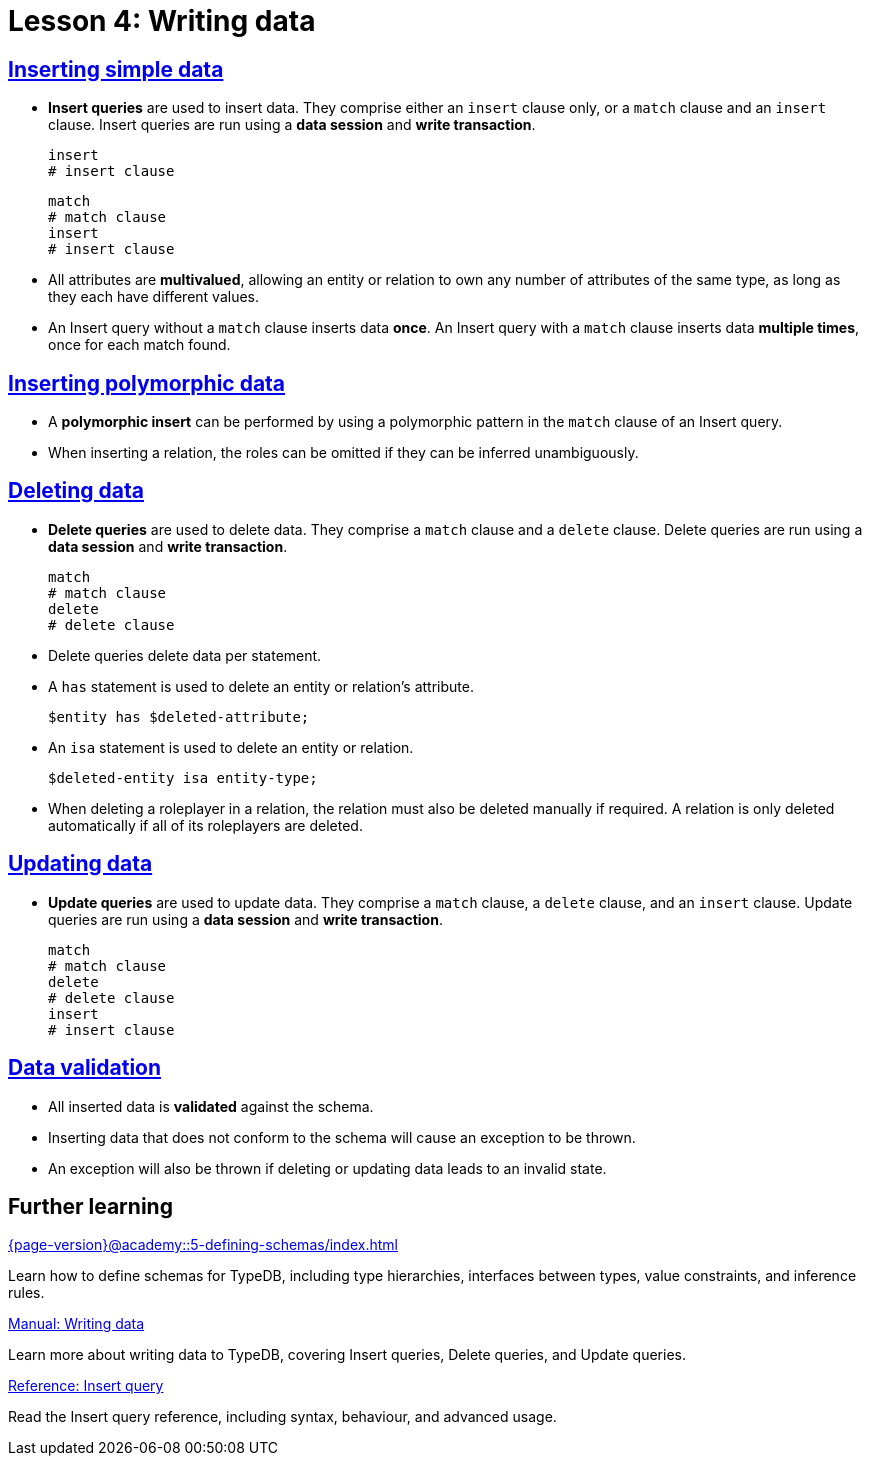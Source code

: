 = Lesson 4: Writing data

== xref:{page-version}@academy::4-writing-data/4.1-inserting-simple-data.adoc[Inserting simple data]

* *Insert queries* are used to insert data. They comprise either an `insert` clause only, or a `match` clause and an `insert` clause. Insert queries are run using a *data session* and *write transaction*.
+
[,typeql]
----
insert
# insert clause
----
+
[,typeql]
----
match
# match clause
insert
# insert clause
----
* All attributes are *multivalued*, allowing an entity or relation to own any number of attributes of the same type, as long as they each have different values.
* An Insert query without a `match` clause inserts data *once*. An Insert query with a `match` clause inserts data *multiple times*, once for each match found.

== xref:{page-version}@academy::4-writing-data/4.2-inserting-polymorphic-data.adoc[Inserting polymorphic data]

* A *polymorphic insert* can be performed by using a polymorphic pattern in the `match` clause of an Insert query.
* When inserting a relation, the roles can be omitted if they can be inferred unambiguously.

== xref:{page-version}@academy::4-writing-data/4.3-deleting-data.adoc[Deleting data]

* *Delete queries* are used to delete data. They comprise a `match` clause and a `delete` clause. Delete queries are run using a *data session* and *write transaction*.
+
[,typeql]
----
match
# match clause
delete
# delete clause
----
* Delete queries delete data per statement.
* A `has` statement is used to delete an entity or relation's attribute.
+
[,typeql]
----
$entity has $deleted-attribute;
----
* An `isa` statement is used to delete an entity or relation.
+
[,typeql]
----
$deleted-entity isa entity-type;
----
* When deleting a roleplayer in a relation, the relation must also be deleted manually if required. A relation is only deleted automatically if all of its roleplayers are deleted.

== xref:{page-version}@academy::4-writing-data/4.4-updating-data.adoc[Updating data]

* *Update queries* are used to update data. They comprise a `match` clause, a `delete` clause, and an `insert` clause. Update queries are run using a *data session* and *write transaction*.
+
[,typeql]
----
match
# match clause
delete
# delete clause
insert
# insert clause
----

== xref:{page-version}@academy::4-writing-data/4.5-data-validation.adoc[Data validation]

* All inserted data is *validated* against the schema.
* Inserting data that does not conform to the schema will cause an exception to be thrown.
* An exception will also be thrown if deleting or updating data leads to an invalid state.

== Further learning

[cols-3]
--
.xref:{page-version}@academy::5-defining-schemas/index.adoc[]
[.clickable]
****
Learn how to define schemas for TypeDB, including type hierarchies, interfaces between types, value constraints, and inference rules.
****

.xref:{page-version}@manual::writing/index.adoc[Manual: Writing data]
[.clickable]
****
Learn more about writing data to TypeDB, covering Insert queries, Delete queries, and Update queries.
****

.xref:{page-version}@typeql::queries/insert.adoc[Reference: Insert query]
[.clickable]
****
Read the Insert query reference, including syntax, behaviour, and advanced usage.
****
--
